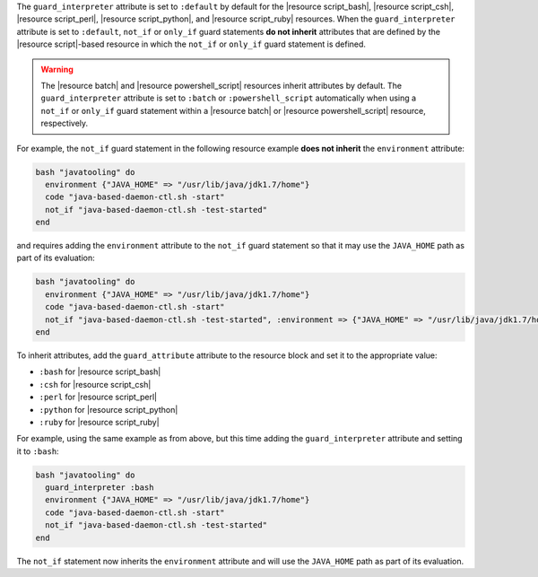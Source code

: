 .. The contents of this file are included in multiple topics.
.. This file should not be changed in a way that hinders its ability to appear in multiple documentation sets.


The ``guard_interpreter`` attribute is set to ``:default`` by default for the |resource script_bash|, |resource script_csh|, |resource script_perl|, |resource script_python|, and |resource script_ruby| resources. When the ``guard_interpreter`` attribute is set to ``:default``, ``not_if`` or ``only_if`` guard statements **do not inherit** attributes that are defined by the |resource script|-based resource in which the ``not_if`` or ``only_if`` guard statement is defined.

.. warning:: The |resource batch| and |resource powershell_script| resources inherit attributes by default. The ``guard_interpreter`` attribute is set to ``:batch`` or ``:powershell_script`` automatically when using a ``not_if`` or ``only_if`` guard statement within a |resource batch| or |resource powershell_script| resource, respectively.

For example, the ``not_if`` guard statement in the following resource example **does not inherit** the ``environment`` attribute:

.. code-block:: ruby

   bash "javatooling" do
     environment {"JAVA_HOME" => "/usr/lib/java/jdk1.7/home"}
     code "java-based-daemon-ctl.sh -start"
     not_if "java-based-daemon-ctl.sh -test-started"
   end

and requires adding the ``environment`` attribute to the ``not_if`` guard statement so that it may use the ``JAVA_HOME`` path as part of its evaluation:

.. code-block:: ruby

   bash "javatooling" do
     environment {"JAVA_HOME" => "/usr/lib/java/jdk1.7/home"}
     code "java-based-daemon-ctl.sh -start"
     not_if "java-based-daemon-ctl.sh -test-started", :environment => {"JAVA_HOME" => "/usr/lib/java/jdk1.7/home"}
   end

To inherit attributes, add the ``guard_attribute`` attribute to the resource block and set it to the appropriate value:

* ``:bash`` for |resource script_bash|
* ``:csh`` for |resource script_csh|
* ``:perl`` for |resource script_perl|
* ``:python`` for |resource script_python|
* ``:ruby`` for |resource script_ruby|

For example, using the same example as from above, but this time adding the ``guard_interpreter`` attribute and setting it to ``:bash``:

.. code-block:: ruby

   bash "javatooling" do
     guard_interpreter :bash
     environment {"JAVA_HOME" => "/usr/lib/java/jdk1.7/home"}
     code "java-based-daemon-ctl.sh -start"
     not_if "java-based-daemon-ctl.sh -test-started"
   end

The ``not_if`` statement now inherits the ``environment`` attribute and will use the ``JAVA_HOME`` path as part of its evaluation.
